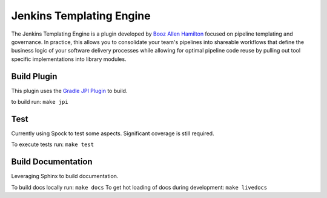 Jenkins Templating Engine
-------------------------

The Jenkins Templating Engine is a plugin developed by `Booz Allen Hamilton`_ focused
on pipeline templating and governance. In practice, this allows you to consolidate 
your team's pipelines into shareable workflows that define the business logic of 
your software delivery processes while allowing for optimal pipeline code reuse by
pulling out tool specific implementations into library modules. 

.. _`Booz Allen Hamilton`: https://www.boozallen.com/

Build Plugin 
============

This plugin uses the `Gradle JPI Plugin`_ to build. 

to build run: ``make jpi``

.. _`Gradle JPI Plugin`: https://github.com/jenkinsci/gradle-jpi-plugin

Test
====

Currently using Spock to test some aspects. Significant coverage is still required. 

To execute tests run: ``make test``

Build Documentation 
===================

Leveraging Sphinx to build documentation. 

To build docs locally run: ``make docs`` 
To get hot loading of docs during development: ``make livedocs`` 